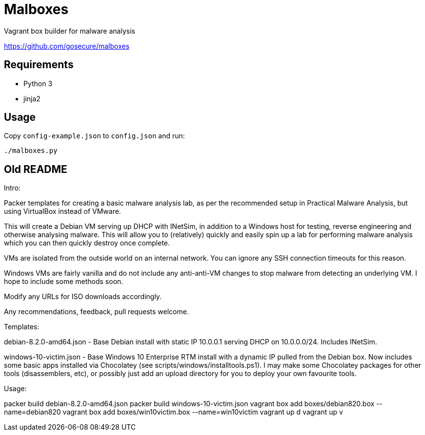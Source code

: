 = Malboxes

Vagrant box builder for malware analysis

https://github.com/gosecure/malboxes

== Requirements

* Python 3
* jinja2

== Usage

Copy `config-example.json` to `config.json` and run:

    ./malboxes.py

// FIXME

== Old README
Intro:

Packer templates for creating a basic malware analysis lab, as per the
recommended setup in Practical Malware Analysis, but using VirtualBox instead
of VMware.

This will create a Debian VM serving up DHCP with INetSim, in addition to a
Windows host for testing, reverse engineering and otherwise analysing malware.
This will allow you to (relatively) quickly and easily spin up a lab for
performing malware analysis which you can then quickly destroy once complete.

VMs are isolated from the outside world on an internal network.  You can
ignore any SSH connection timeouts for this reason.

Windows VMs are fairly vanilla and do not include any anti-anti-VM changes to
stop malware from detecting an underlying VM.  I hope to include some methods
soon.

Modify any URLs for ISO downloads accordingly.

Any recommendations, feedback, pull requests welcome.

Templates:

debian-8.2.0-amd64.json - Base Debian install with static IP 10.0.0.1 serving
DHCP on 10.0.0.0/24.  Includes INetSim.

windows-10-victim.json - Base Windows 10 Enterprise RTM install with a dynamic
IP pulled from the Debian box.  Now includes some basic apps installed via
Chocolatey (see scripts/windows/installtools.ps1).  I may make some Chocolatey packages for other tools
(disassemblers, etc), or possibly just add an upload directory for you to
deploy your own favourite tools.

Usage:

packer build debian-8.2.0-amd64.json
packer build windows-10-victim.json
vagrant box add boxes/debian820.box --name=debian820
vagrant box add boxes/win10victim.box --name=win10victim
vagrant up d
vagrant up v
